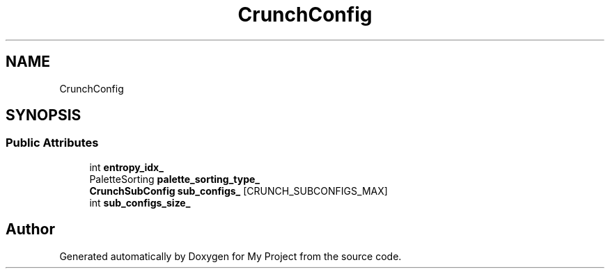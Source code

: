 .TH "CrunchConfig" 3 "Wed Feb 1 2023" "Version Version 0.0" "My Project" \" -*- nroff -*-
.ad l
.nh
.SH NAME
CrunchConfig
.SH SYNOPSIS
.br
.PP
.SS "Public Attributes"

.in +1c
.ti -1c
.RI "int \fBentropy_idx_\fP"
.br
.ti -1c
.RI "PaletteSorting \fBpalette_sorting_type_\fP"
.br
.ti -1c
.RI "\fBCrunchSubConfig\fP \fBsub_configs_\fP [CRUNCH_SUBCONFIGS_MAX]"
.br
.ti -1c
.RI "int \fBsub_configs_size_\fP"
.br
.in -1c

.SH "Author"
.PP 
Generated automatically by Doxygen for My Project from the source code\&.
